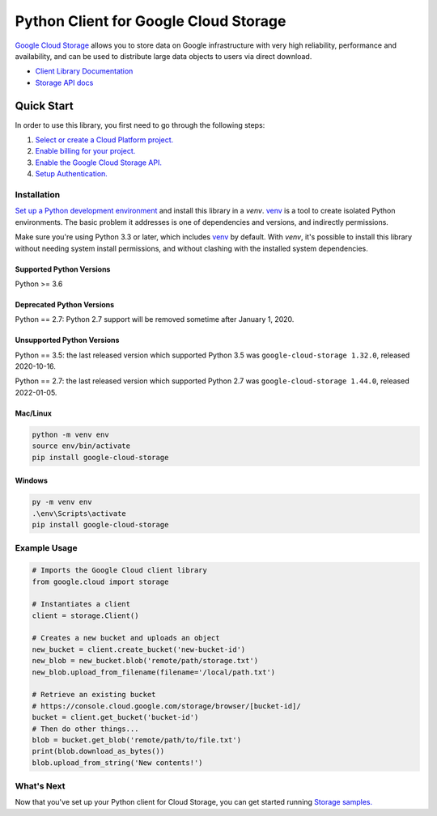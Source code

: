 Python Client for Google Cloud Storage
======================================

|GA| |pypi| |versions|

`Google Cloud Storage`_ allows you to store data on
Google infrastructure with very high reliability, performance and
availability, and can be used to distribute large data objects to users
via direct download.

- `Client Library Documentation`_
- `Storage API docs`_

.. |GA| image:: https://img.shields.io/badge/support-GA-gold.svg
   :target: https://github.com/googleapis/google-cloud-python/blob/main/README.rst#general-availability
.. |pypi| image:: https://img.shields.io/pypi/v/google-cloud-storage.svg
   :target: https://pypi.org/project/google-cloud-storage
.. |versions| image:: https://img.shields.io/pypi/pyversions/google-cloud-storage.svg
   :target: https://pypi.org/project/google-cloud-storage
.. _Google Cloud Storage: https://cloud.google.com/storage/docs
.. _Client Library Documentation: https://googleapis.dev/python/storage/latest
.. _Storage API docs: https://cloud.google.com/storage/docs/json_api/v1

Quick Start
-----------

In order to use this library, you first need to go through the following steps:

1. `Select or create a Cloud Platform project.`_
2. `Enable billing for your project.`_
3. `Enable the Google Cloud Storage API.`_
4. `Setup Authentication.`_

.. _Select or create a Cloud Platform project.: https://console.cloud.google.com/project
.. _Enable billing for your project.: https://cloud.google.com/billing/docs/how-to/modify-project#enable_billing_for_a_project
.. _Enable the Google Cloud Storage API.:  https://cloud.google.com/storage
.. _Setup Authentication.: https://cloud.google.com/storage/docs/reference/libraries#setting_up_authentication

Installation
~~~~~~~~~~~~

`Set up a Python development environment`_ and install this library in a `venv`.
`venv`_ is a tool to create isolated Python environments. The basic problem it
addresses is one of dependencies and versions, and indirectly permissions.

Make sure you're using Python 3.3 or later, which includes `venv`_ by default.
With `venv`, it's possible to install this library without needing system
install permissions, and without clashing with the installed system
dependencies.

.. _Set up a Python development environment: https://cloud.google.com/python/docs/setup
.. _`venv`: https://docs.python.org/3/library/venv.html


Supported Python Versions
^^^^^^^^^^^^^^^^^^^^^^^^^
Python >= 3.6

Deprecated Python Versions
^^^^^^^^^^^^^^^^^^^^^^^^^^
Python == 2.7: Python 2.7 support will be removed sometime after January 1, 2020.

Unsupported Python Versions
^^^^^^^^^^^^^^^^^^^^^^^^^^^
Python == 3.5: the last released version which supported Python 3.5 was
``google-cloud-storage 1.32.0``, released 2020-10-16.

Python == 2.7: the last released version which supported Python 2.7 was
``google-cloud-storage 1.44.0``, released 2022-01-05.

Mac/Linux
^^^^^^^^^

.. code-block:: console

    python -m venv env
    source env/bin/activate
    pip install google-cloud-storage


Windows
^^^^^^^

.. code-block:: console

    py -m venv env
    .\env\Scripts\activate
    pip install google-cloud-storage


Example Usage
~~~~~~~~~~~~~

.. code:: python

    # Imports the Google Cloud client library
    from google.cloud import storage

    # Instantiates a client
    client = storage.Client()

    # Creates a new bucket and uploads an object
    new_bucket = client.create_bucket('new-bucket-id')
    new_blob = new_bucket.blob('remote/path/storage.txt')
    new_blob.upload_from_filename(filename='/local/path.txt')

    # Retrieve an existing bucket
    # https://console.cloud.google.com/storage/browser/[bucket-id]/
    bucket = client.get_bucket('bucket-id')
    # Then do other things...
    blob = bucket.get_blob('remote/path/to/file.txt')
    print(blob.download_as_bytes())
    blob.upload_from_string('New contents!')


What's Next
~~~~~~~~~~~

Now that you've set up your Python client for Cloud Storage,
you can get started running `Storage samples.`_

.. _Storage samples.: https://github.com/googleapis/python-storage/tree/main/samples
